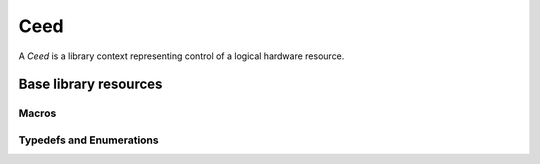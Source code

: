 .. _Ceed:

Ceed
**************************************

A `Ceed` is a library context representing control of a logical hardware resource.

Base library resources
======================================

.. doxygengroup:: CeedUser
   :project: libCEED
   :path: ../../../../xml
   :content-only:
   :members:

Macros
--------------------------------------

.. doxygendefine:: CeedError
   :project: libCEED

.. doxygendefine:: CeedPragmaSIMD
   :project: libCEED

.. doxygendefine:: CEED_VERSION_GE
   :project: libCEED

Typedefs and Enumerations
--------------------------------------

.. doxygenenum:: CeedMemType
   :project: libCEED

.. doxygenenum:: CeedErrorType
   :project: libCEED
